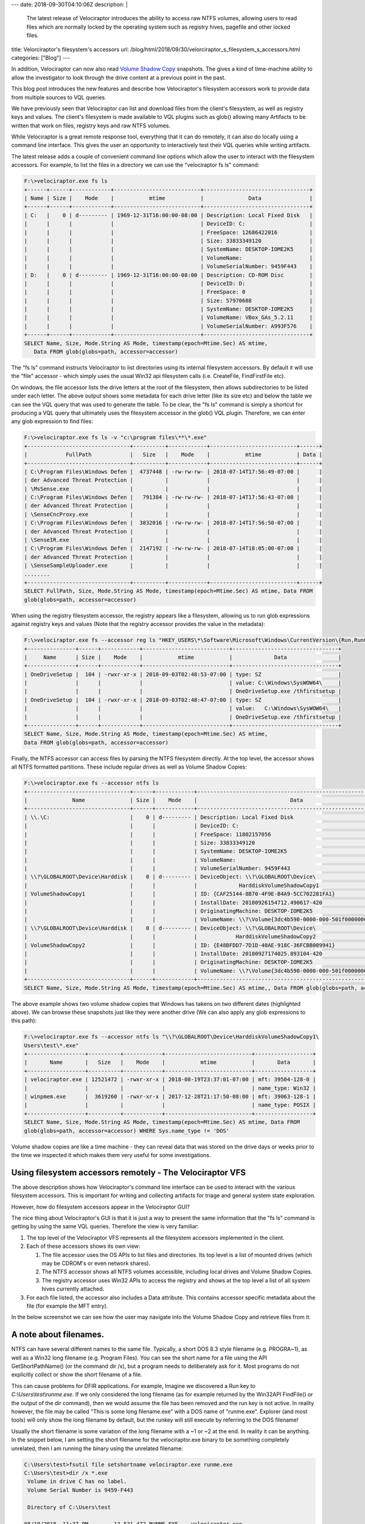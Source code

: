 ---
date: 2018-09-30T04:10:06Z
description: |
  The latest release of Velociraptor introduces the ability to access
  raw NTFS volumes, allowing users to read files which are normally
  locked by the operating system such as registry hives, pagefile and
  other locked files.
title: Velorciraptor's filesystem's accessors
url: /blog/html/2018/09/30/velorciraptor_s_filesystem_s_accessors.html
categories: ["Blog"]
---


In addition, Velociraptor can now also read `Volume Shadow Copy
<https://docs.microsoft.com/en-us/windows/desktop/vss/volume-shadow-copy-service-portal>`_
snapshots. The gives a kind of time-machine ability to allow the
investigator to look through the drive content at a previous point in
the past.

This blog post introduces the new features and describe how
Velociraptor's filesystem accessors work to provide data from multiple
sources to VQL queries.

We have previously seen that Velociraptor can list and download files
from the client's filesystem, as well as registry keys and values. The
client's filesystem is made available to VQL plugins such as glob()
allowing many Artifacts to be written that work on files, registry
keys and raw NTFS volumes.

While Velociraptor is a great remote response tool, everything that it
can do remotely, it can also do locally using a command line
interface. This gives the user an opportunity to interactively test
their VQL queries while writing artifacts.

The latest release adds a couple of convenient command line options
which allow the user to interact with the filesystem accessors. For
example, to list the files in a directory we can use the "velociraptor
fs ls" command:


.. code-block:: console

    F:\>velociraptor.exe fs ls
    +------+------+------------+---------------------------+---------------------------------+
    | Name | Size |    Mode    |           mtime           |              Data               |
    +------+------+------------+---------------------------+---------------------------------+
    | C:   |    0 | d--------- | 1969-12-31T16:00:00-08:00 | Description: Local Fixed Disk   |
    |      |      |            |                           | DeviceID: C:                    |
    |      |      |            |                           | FreeSpace: 12686422016          |
    |      |      |            |                           | Size: 33833349120               |
    |      |      |            |                           | SystemName: DESKTOP-IOME2K5     |
    |      |      |            |                           | VolumeName:                     |
    |      |      |            |                           | VolumeSerialNumber: 9459F443    |
    | D:   |    0 | d--------- | 1969-12-31T16:00:00-08:00 | Description: CD-ROM Disc        |
    |      |      |            |                           | DeviceID: D:                    |
    |      |      |            |                           | FreeSpace: 0                    |
    |      |      |            |                           | Size: 57970688                  |
    |      |      |            |                           | SystemName: DESKTOP-IOME2K5     |
    |      |      |            |                           | VolumeName: VBox_GAs_5.2.11     |
    |      |      |            |                           | VolumeSerialNumber: A993F576    |
    +------+------+------------+---------------------------+---------------------------------+
    SELECT Name, Size, Mode.String AS Mode, timestamp(epoch=Mtime.Sec) AS mtime,
       Data FROM glob(globs=path, accessor=accessor)

The "fs ls" command instructs Velociraptor to list directories using
its internal filesystem accessors. By default it will use the "file"
accessor - which simply uses the usual Win32 api filesystem calls
(i.e. CreateFile, FindFirstFile etc).

On windows, the file accessor lists the drive letters at the root of
the filesystem, then allows subdirectories to be listed under each
letter. The above output shows some metadata for each drive letter
(like its size etc) and below the table we can see the VQL query that
was used to generate the table. To be clear, the "fs ls" command is
simply a shortcut for producing a VQL query that ultimately uses the
filesystem accessor in the glob() VQL plugin. Therefore, we can enter
any glob expression to find files:

.. code-block:: console

    F:\>velociraptor.exe fs ls -v "c:\program files\**\*.exe"
    +--------------------------------+----------+------------+---------------------------+------+
    |            FullPath            |   Size   |    Mode    |           mtime           | Data |
    +--------------------------------+----------+------------+---------------------------+------+
    | C:\Program Files\Windows Defen |  4737448 | -rw-rw-rw- | 2018-07-14T17:56:49-07:00 |      |
    | der Advanced Threat Protection |          |            |                           |      |
    | \MsSense.exe                   |          |            |                           |      |
    | C:\Program Files\Windows Defen |   791384 | -rw-rw-rw- | 2018-07-14T17:56:43-07:00 |      |
    | der Advanced Threat Protection |          |            |                           |      |
    | \SenseCncProxy.exe             |          |            |                           |      |
    | C:\Program Files\Windows Defen |  3832016 | -rw-rw-rw- | 2018-07-14T17:56:50-07:00 |      |
    | der Advanced Threat Protection |          |            |                           |      |
    | \SenseIR.exe                   |          |            |                           |      |
    | C:\Program Files\Windows Defen |  2147192 | -rw-rw-rw- | 2018-07-14T18:05:00-07:00 |      |
    | der Advanced Threat Protection |          |            |                           |      |
    | \SenseSampleUploader.exe       |          |            |                           |      |
    ........
    +--------------------------------+----------+------------+---------------------------+------+
    SELECT FullPath, Size, Mode.String AS Mode, timestamp(epoch=Mtime.Sec) AS mtime, Data FROM
    glob(globs=path, accessor=accessor)

When using the registry filesystem accessor, the registry appears like
a filesystem, allowing us to run glob expressions against registry
keys and values (Note that the registry accessor provides the value in
the metadata):

.. code-block:: console

    F:\>velociraptor.exe fs --accessor reg ls "HKEY_USERS\*\Software\Microsoft\Windows\CurrentVersion\{Run,RunOnce}\*"
    +---------------+------+------------+---------------------------+---------------------------------+
    |     Name      | Size |    Mode    |           mtime           |             Data                |
    +---------------+------+------------+---------------------------+---------------------------------+
    | OneDriveSetup |  104 | -rwxr-xr-x | 2018-09-03T02:48:53-07:00 | type: SZ                        |
    |               |      |            |                           | value: C:\Windows\SysWOW64\     |
    |               |      |            |                           | OneDriveSetup.exe /thfirstsetup |
    | OneDriveSetup |  104 | -rwxr-xr-x | 2018-09-03T02:48:47-07:00 | type: SZ                        |
    |               |      |            |                           | value:   C:\Windows\SysWOW64\   |
    |               |      |            |                           | OneDriveSetup.exe /thfirstsetup |
    +---------------+------+------------+---------------------------+---------------------------------+
    SELECT Name, Size, Mode.String AS Mode, timestamp(epoch=Mtime.Sec) AS mtime,
    Data FROM glob(globs=path, accessor=accessor)

Finally, the NTFS accessor can access files by parsing the NTFS
filesystem directly. At the top level, the accessor shows all NTFS
formatted partitions. These include regular drives as well as Volume
Shadow Copies:

.. code-block:: console

    F:\>velociraptor.exe fs --accessor ntfs ls
    +--------------------------------+------+------------+---------------------------------------------------------+
    |              Name              | Size |    Mode    |                             Data                        |
    +--------------------------------+------+------------+---------------------------------------------------------+
    | \\.\C:                         |    0 | d--------- | Description: Local Fixed Disk                           |
    |                                |      |            | DeviceID: C:                                            |
    |                                |      |            | FreeSpace: 11802157056                                  |
    |                                |      |            | Size: 33833349120                                       |
    |                                |      |            | SystemName: DESKTOP-IOME2K5                             |
    |                                |      |            | VolumeName:                                             |
    |                                |      |            | VolumeSerialNumber: 9459F443                            |
    | \\?\GLOBALROOT\Device\Harddisk |    0 | d--------- | DeviceObject: \\?\GLOBALROOT\Device\                    |
    |                                |      |            |             HarddiskVolumeShadowCopy1                   |
    | VolumeShadowCopy1              |      |            | ID: {CAF25144-8B70-4F9E-B4A9-5CC702281FA1}              |
    |                                |      |            | InstallDate: 20180926154712.490617-420                  |
    |                                |      |            | OriginatingMachine: DESKTOP-IOME2K5                     |
    |                                |      |            | VolumeName: \\?\Volume{3dc4b590-0000-000-501f00000000}\ |
    | \\?\GLOBALROOT\Device\Harddisk |    0 | d--------- | DeviceObject: \\?\GLOBALROOT\Device\                    |
    |                                |      |            |            HarddiskVolumeShadowCopy2                    |
    | VolumeShadowCopy2              |      |            | ID: {E48BFDD7-7D1D-40AE-918C-36FCBB009941}              |
    |                                |      |            | InstallDate: 20180927174025.893104-420                  |
    |                                |      |            | OriginatingMachine: DESKTOP-IOME2K5                     |
    |                                |      |            | VolumeName: \\?\Volume{3dc4b590-0000-000-501f00000000}\ |
    +--------------------------------+------+------------+---------------------------------------------------------+
    SELECT Name, Size, Mode.String AS Mode, timestamp(epoch=Mtime.Sec) AS mtime,, Data FROM glob(globs=path, accessor=accessor) WHERE Sys.name_type != 'DOS'

The above example shows two volume shadow copies that Windows has
takens on two different dates (highlighted above). We can browse these
snapshots just like they were another drive (We can also apply any
glob expressions to this path):


.. code-block:: console

    F:\>velociraptor.exe fs --accessor ntfs ls "\\?\GLOBALROOT\Device\HarddiskVolumeShadowCopy1\
    Users\test\*.exe"
    +------------------+----------+------------+---------------------------+------------------+
    |       Name       |   Size   |    Mode    |           mtime           |       Data       |
    +------------------+----------+------------+---------------------------+------------------+
    | velociraptor.exe | 12521472 | -rwxr-xr-x | 2018-08-19T23:37:01-07:00 | mft: 39504-128-0 |
    |                  |          |            |                           | name_type: Win32 |
    | winpmem.exe      |  3619260 | -rwxr-xr-x | 2017-12-28T21:17:50-08:00 | mft: 39063-128-1 |
    |                  |          |            |                           | name_type: POSIX |
    +------------------+----------+------------+---------------------------+------------------+
    SELECT Name, Size, Mode.String AS Mode, timestamp(epoch=Mtime.Sec) AS mtime, Data FROM
    glob(globs=path, accessor=accessor) WHERE Sys.name_type != 'DOS'

Volume shadow copies are like a time machine - they can reveal data
that was stored on the drive days or weeks prior to the time we
inspected it which makes them very useful for some investigations.


Using filesystem accessors remotely - The Velociraptor VFS
----------------------------------------------------------

The above description shows how Velociraptor's command line interface
can be used to interact with the various filesystem accessors. This is
important for writing and collecting artifacts for triage and general
system state exploration.

However, how do filesystem accessors appear in the Velociraptor GUI?

.. image:: vfs1.png

The nice thing about Velociraptor's GUI is that it is just a way to
present the same information that the "fs ls" command is getting by
using the same VQL queries. Therefore the view is very familiar:

1. The top level of the Velociraptor VFS represents all the filesystem
   accessors implemented in the client.

2. Each of these accessors shows its own view:

   1. The file accessor uses the OS APIs to list files and
      directories. Its top level is a list of mounted drives (which
      may be CDROM's or even network shares).

   2. The NTFS accessor shows all NTFS volumes accessible, including
      local drives and Volume Shadow Copies.

   3. The registry accessor uses Win32 APIs to access the registry and
      shows at the top level a list of all system hives currently
      attached.

3. For each file listed, the accessor also includes a Data
   attribute. This contains accessor specific metadata about the file
   (for example the MFT entry).

In the below screenshot we can see how the user may navigate into the
Volume Shadow Copy and retrieve files from it:

.. image:: vfs2.png

A note about filenames.
-----------------------

NTFS can have several different names to the same file. Typically, a
short DOS 8.3 style filename (e.g. PROGRA~1), as well as a Win32 long
filename (e.g. Program Files). You can see the short name for a file
using the API GetShortPathName() (or the command dir /x), but a
program needs to deliberately ask for it. Most programs do not
explicitly collect or show the short filename of a file.

This can cause problems for DFIR applications. For example, Imagine we
discovered a Run key to `C:\\Users\\test\\runme.exe`. If we only
considered the long filename (as for example returned by the Win32API
FindFile() or the output of the dir command), then we would assume the
file has been removed and the run key is not active. In reality
however, the file may be called "This is some long filename.exe" with
a DOS name of "runme.exe". Explorer (and most tools) will only show
the long filename by default, but the runkey will still execute by
referring to the DOS filename!

Usually the short filename is some variation of the long filename with
a ~1 or ~2 at the end. In reality it can be anything. In the snippet
below, I am setting the short filename for the velociraptor.exe binary
to be something completely unrelated, then I am running the binary
using the unrelated filename:

.. code-block:: console

    C:\Users\test>fsutil file setshortname velociraptor.exe runme.exe
    C:\Users\test>dir /x *.exe
     Volume in drive C has no label.
     Volume Serial Number is 9459-F443

     Directory of C:\Users\test

    08/19/2018  11:37 PM        12,521,472 RUNME.EXE    velociraptor.exe
                   2 File(s)     16,140,732 bytes
                   0 Dir(s)  11,783,704,576 bytes free
    C:\Users\test>runme.exe -h
    usage: velociraptor [<flags>] <command> [<args> ...]

    An advanced incident response and monitoring agent.

You can see that Windows explorer shows no trace of the runme.exe file
since it only displays the Win32 long file name:

.. image:: vfs3.png

It is important for DFIR investigators to be aware of this and test
your tools! You can see that sysinternals' autoruns program won't have
any of these shenanigans when I added a runkey to "runme.exe". It
shows the real filename velociraptor.exe even though the runkey
indicates runme.exe:

.. image:: vfs4.png

Velocirpator treats a file's DOS name and Win32 Name as distinct
entries in the NTFS directory listing. This allows us to find any
references to the file by it's DOS name as well as its Win32 name.

Conclusions
-----------

As Velociraptor gains more functionality, we envision more filesystem
accessors to become available. The nice thing about these accessors is
that they just slot in to the rest of the VQL plugins. By providing a
new accessor, we are able to glob, hash, yara scan etc the new
abstraction. For example, to yara scan a registry key one simply calls
the VQL plugin yara with an accessor of reg: `yara(rules=myRules,
files=my_reg_keys, accessor="reg")`
